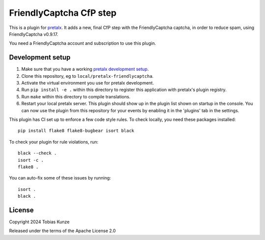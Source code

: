 FriendlyCaptcha CfP step
==========================

This is a plugin for `pretalx`_.
It adds a new, final CfP step with the FriendlyCaptcha captcha, in order to reduce spam, using
FriendlyCaptcha v0.9.17.

You need a FriendlyCaptcha account and subscription to use this plugin.

Development setup
-----------------

1. Make sure that you have a working `pretalx development setup`_.

2. Clone this repository, eg to ``local/pretalx-friendlycaptcha``.

3. Activate the virtual environment you use for pretalx development.

4. Run ``pip install -e .`` within this directory to register this application with pretalx's plugin registry.

5. Run ``make`` within this directory to compile translations.

6. Restart your local pretalx server. This plugin should show up in the plugin list shown on startup in the console.
   You can now use the plugin from this repository for your events by enabling it in the 'plugins' tab in the settings.

This plugin has CI set up to enforce a few code style rules. To check locally, you need these packages installed::

    pip install flake8 flake8-bugbear isort black

To check your plugin for rule violations, run::

    black --check .
    isort -c .
    flake8 .

You can auto-fix some of these issues by running::

    isort .
    black .


License
-------

Copyright 2024 Tobias Kunze

Released under the terms of the Apache License 2.0


.. _pretalx: https://github.com/pretalx/pretalx
.. _pretalx development setup: https://docs.pretalx.org/en/latest/developer/setup.html
